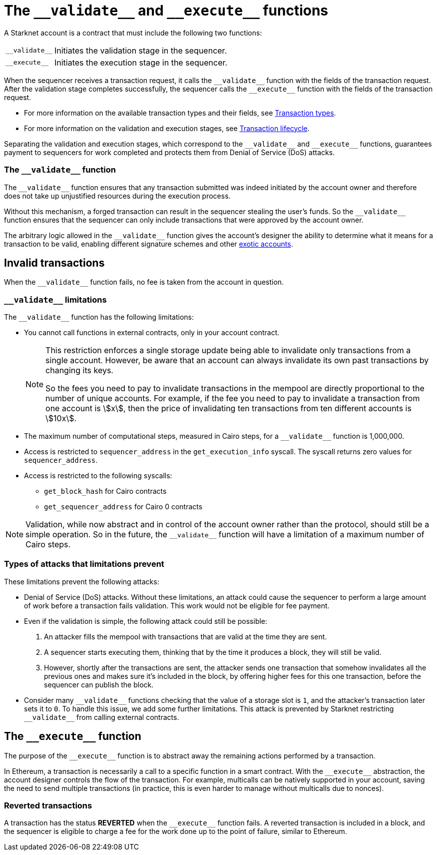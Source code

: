 [id="validate_and_execute"]
= The `+__validate__+` and `+__execute__+` functions

A Starknet account is a contract that must include the following two functions:

[horizontal,labelwidth=15]
`+__validate__+`:: Initiates the validation stage in the sequencer.
`+__execute__+`:: Initiates the execution stage in the sequencer.

When the sequencer receives a transaction request, it calls the `+__validate__+` function with the fields of the transaction request. After the validation stage completes successfully, the sequencer calls the `+__execute__+` function with the fields of the transaction request.

* For more information on the available transaction types and their fields, see xref:architecture_and_concepts:Network_Architecture/transactions.adoc[Transaction types].
* For more information on the validation and execution stages, see xref:architecture_and_concepts:Network_Architecture/transaction-life-cycle.adoc[Transaction lifecycle].

Separating the validation and execution stages, which correspond to the `+__validate__+` and `+__execute__+` functions, guarantees payment to sequencers for work completed and protects them from Denial of Service (DoS) attacks.

[id="the_validate_function"]
=== The `+__validate__+` function

The `+__validate__+` function ensures that any transaction submitted was indeed initiated by the account owner and therefore does not take up unjustified resources during the execution process.

Without this mechanism, a forged transaction can result in the sequencer stealing the user's funds. So the `+__validate__+` function ensures that the sequencer can only include transactions that were approved by the account owner.

The arbitrary logic allowed in the `+__validate__+` function gives the account's designer the ability to determine what it means for a transaction to be valid, enabling different signature schemes and other xref:architecture_and_concepts:Accounts/introduction.adoc#examples[exotic accounts].

[id="invalid_transactions"]
== Invalid transactions

When the `+__validate__+` function fails, no fee is taken from the account in question.

[id="validate_limitations"]
=== `+__validate__+` limitations

The `+__validate__+` function has the following limitations:

* You cannot call functions in external contracts, only in your account contract.
+
[NOTE]
====
This restriction enforces a single storage update being able to invalidate only transactions from a single account. However, be aware that an account can always invalidate its own past transactions by changing its keys.

So the fees you need to pay to invalidate transactions in the mempool are directly proportional to the number of unique accounts. For example, if the fee you need to pay to invalidate a transaction from one account is stem:[$$x$$], then the price of invalidating ten transactions from ten different accounts is stem:[$$10x$$].
====
* The maximum number of computational steps, measured in Cairo steps, for a `+__validate__+` function is 1,000,000.
* Access is restricted to `+sequencer_address+` in the `+get_execution_info+` syscall. The syscall returns zero values for `+sequencer_address+`.
* Access is restricted to the following syscalls:
** `+get_block_hash+` for Cairo contracts
** `+get_sequencer_address+` for Cairo 0 contracts


[NOTE]
====
Validation, while now abstract and in control of the account owner rather than the protocol, should still be a simple operation. So in the future, the `+__validate__+` function will have a limitation of a maximum number of Cairo steps.
====

[#types_of_attacks_that_limitations_prevent]
=== Types of attacks that limitations prevent

These limitations prevent the following attacks:

* Denial of Service (DoS) attacks. Without these limitations, an attack could cause the sequencer to perform a large amount of work before a transaction fails validation. This work would not be eligible for fee payment.

* Even if the validation is simple, the following attack could still be possible:
  . An attacker fills the mempool with transactions that are valid at the time they are sent.
  . A sequencer starts executing them, thinking that by the time it produces a  block, they will still be valid.
  . However, shortly after the transactions are sent, the attacker sends one transaction that somehow invalidates all the previous ones and makes sure it's included in the block, by offering higher fees for this one transaction, before the sequencer can publish the block.

* Consider many `+__validate__+` functions checking that the value of a storage slot is `1`, and the attacker's transaction later sets it to `0`. To handle this issue, we add some further limitations. This attack is prevented by Starknet restricting `+__validate__+` from calling external contracts.

[id="the_execute_function"]
== The `+__execute__+` function

The purpose of the `+__execute__+` function is to abstract away the remaining actions performed by a transaction.

In Ethereum, a transaction is necessarily a call to a specific function in a smart contract. With the `+__execute__+` abstraction, the account designer controls the flow of the transaction. For example, multicalls can be natively supported in your account, saving the need to send multiple transactions (in practice, this is even harder to manage without multicalls due to nonces).

[id="reverted_transactions"]
=== Reverted transactions

A transaction has the status *REVERTED* when the `+__execute__+` function fails. A reverted transaction is included in a block, and the sequencer is eligible to charge a fee for the work done up to the point of failure, similar to Ethereum.
